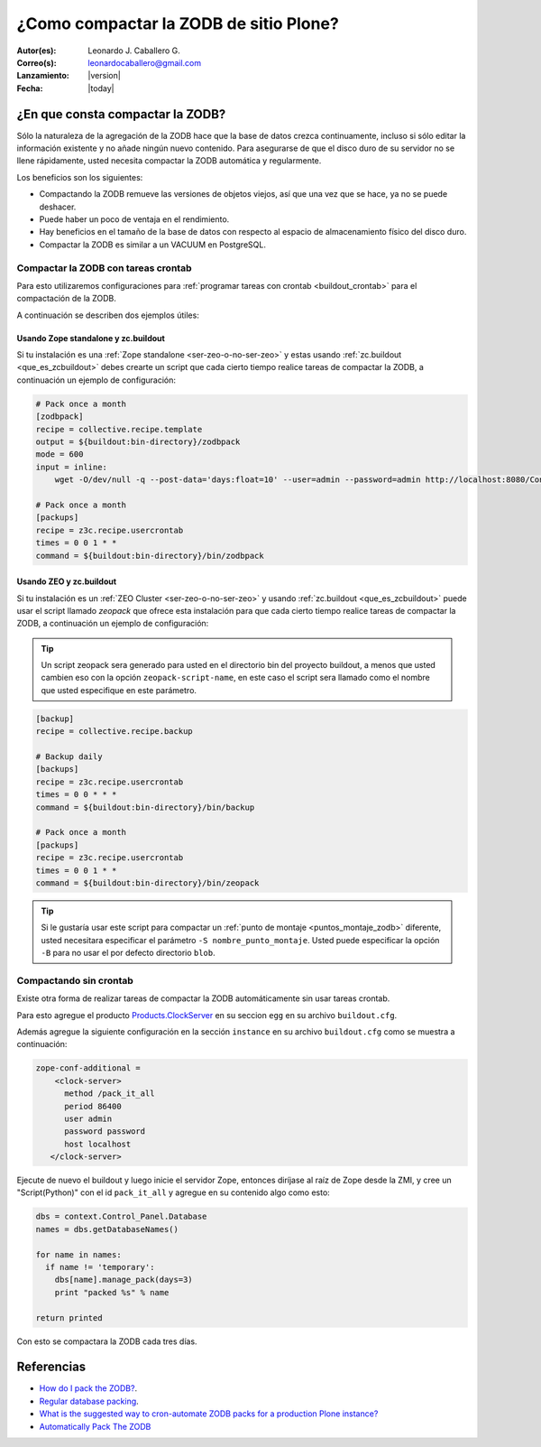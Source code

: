 .. -*- coding: utf-8 -*-

.. _compactar_zodb:

=======================================
¿Como compactar la ZODB de sitio Plone?
=======================================

:Autor(es): Leonardo J. Caballero G.
:Correo(s): leonardocaballero@gmail.com
:Lanzamiento: |version|
:Fecha: |today|

¿En que consta compactar la ZODB?
=================================

Sólo la naturaleza de la agregación de la ZODB hace que la base de datos 
crezca continuamente, incluso si sólo editar la información existente y 
no añade ningún nuevo contenido. Para asegurarse de que el disco duro de 
su servidor no se llene rápidamente, usted necesita compactar la ZODB 
automática y regularmente.

Los beneficios son los siguientes:

-    Compactando la ZODB remueve las versiones de objetos viejos, así que una vez que se hace, ya no se puede deshacer.
-    Puede haber un poco de ventaja en el rendimiento.
-    Hay beneficios en el tamaño de la base de datos con respecto al espacio de almacenamiento físico del disco duro.
-    Compactar la ZODB es similar a un VACUUM en PostgreSQL.

Compactar la ZODB con tareas crontab
------------------------------------
Para esto utilizaremos configuraciones para :ref:`programar tareas con crontab <buildout_crontab>` 
para el compactación de la ZODB.

A continuación se describen dos ejemplos útiles:

Usando Zope standalone y zc.buildout
~~~~~~~~~~~~~~~~~~~~~~~~~~~~~~~~~~~~

Si tu instalación es una :ref:`Zope standalone <ser-zeo-o-no-ser-zeo>` y estas usando 
:ref:`zc.buildout <que_es_zcbuildout>` debes crearte un script que cada cierto tiempo 
realice tareas de compactar la ZODB, a continuación un ejemplo de configuración:

.. code-block:: cfg
  
  # Pack once a month
  [zodbpack]
  recipe = collective.recipe.template
  output = ${buildout:bin-directory}/zodbpack
  mode = 600
  input = inline:
      wget -O/dev/null -q --post-data='days:float=10' --user=admin --password=admin http://localhost:8080/Control_Panel/Database/main/manage_pack
  
  # Pack once a month
  [packups]
  recipe = z3c.recipe.usercrontab
  times = 0 0 1 * * 
  command = ${buildout:bin-directory}/bin/zodbpack
  

Usando ZEO y zc.buildout
~~~~~~~~~~~~~~~~~~~~~~~~

Si tu instalación es un :ref:`ZEO Cluster <ser-zeo-o-no-ser-zeo>` y usando :ref:`zc.buildout <que_es_zcbuildout>` puede 
usar el script llamado `zeopack` que ofrece esta instalación para que cada cierto tiempo 
realice tareas de compactar la ZODB, a continuación un ejemplo de configuración:

.. tip::
    Un script zeopack sera generado para usted en el directorio bin del proyecto buildout, 
    a menos que usted cambien eso con la opción ``zeopack-script-name``, en este caso el script 
    sera llamado como el nombre que usted especifique en este parámetro. 

.. code-block:: cfg

  [backup]
  recipe = collective.recipe.backup
  
  # Backup daily
  [backups]
  recipe = z3c.recipe.usercrontab
  times = 0 0 * * * 
  command = ${buildout:bin-directory}/bin/backup
  
  # Pack once a month
  [packups]
  recipe = z3c.recipe.usercrontab
  times = 0 0 1 * * 
  command = ${buildout:bin-directory}/bin/zeopack

.. tip::
    Si le gustaría usar este script para compactar un :ref:`punto de montaje <puntos_montaje_zodb>` 
    diferente, usted necesitara especificar el parámetro ``-S nombre_punto_montaje``. 
    Usted puede especificar la opción ``-B`` para no usar el por defecto directorio ``blob``.

Compactando sin crontab
-----------------------

Existe otra forma de realizar tareas de compactar la ZODB automáticamente 
sin usar tareas crontab.

Para esto agregue el producto `Products.ClockServer`_ en su seccion ``egg`` 
en su archivo ``buildout.cfg``. 

Además agregue la siguiente configuración en la sección ``instance`` en su 
archivo ``buildout.cfg`` como se muestra a continuación:

.. code-block:: cfg

  zope-conf-additional = 
      <clock-server>
        method /pack_it_all
        period 86400
        user admin
        password password
        host localhost
     </clock-server>  

Ejecute de nuevo el buildout y luego inicie el servidor Zope, entonces diríjase al 
raíz de Zope desde la ZMI, y cree un "Script(Python)" con el id ``pack_it_all`` y 
agregue en su contenido algo como esto:

.. code-block:: python

  dbs = context.Control_Panel.Database
  names = dbs.getDatabaseNames()
  
  for name in names:
    if name != 'temporary':
      dbs[name].manage_pack(days=3)
      print "packed %s" % name
    
  return printed
  
Con esto se compactara la ZODB cada tres días.


Referencias
===========

- `How do I pack the ZODB?`_.
- `Regular database packing`_.
- `What is the suggested way to cron-automate ZODB packs for a production Plone instance?`_
- `Automatically Pack The ZODB`_

.. _How do I pack the ZODB?: http://plone.org/documentation/faq/how-do-i-pack-the-zodb
.. _Regular database packing: http://developer.plone.org/hosting/zope.html#regular-database-packing
.. _What is the suggested way to cron-automate ZODB packs for a production Plone instance?: http://stackoverflow.com/questions/5300886/what-is-the-suggested-way-to-cron-automate-zodb-packs-for-a-production-plone-ins/
.. _How often do you pack the ZODB?: https://plone.dcri.duke.edu/info/faq/packing_zodb
.. _Automatically Pack The ZODB : http://nathanvangheem.com/news/automatically-pack-the-zodb
.. _Products.ClockServer: http://pypi.python.org/pypi/Products.ClockServer
